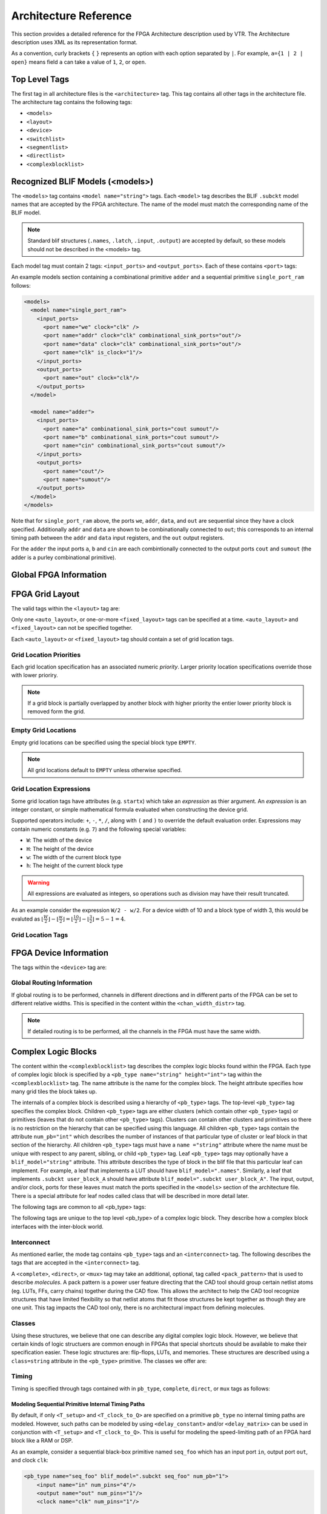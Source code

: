 .. _arch_reference:

Architecture Reference
======================
This section provides a detailed reference for the FPGA Architecture description used by VTR.
The Architecture description uses XML as its representation format.

As a convention, curly brackets ``{`` ``}`` represents an option with each option separated by ``|``.  For example, ``a={1 | 2 | open}`` means field ``a`` can take a value of ``1``, ``2``, or ``open``.

.. _arch_top_level_tags:

Top Level Tags
--------------
The first tag in all architecture files is the ``<architecture>`` tag.
This tag contains all other tags in the architecture file.
The architecture tag contains the following tags:

* ``<models>``
* ``<layout>``
* ``<device>``
* ``<switchlist>``
* ``<segmentlist>``
* ``<directlist>``
* ``<complexblocklist>``

.. _arch_models:

Recognized BLIF Models (<models>)
---------------------------------
The ``<models>`` tag contains ``<model name="string">`` tags.
Each ``<model>`` tag describes the BLIF ``.subckt`` model names that are accepted by the FPGA architecture.
The name of the model must match the corresponding name of the BLIF model.

.. note:: 
    Standard blif structures (``.names``, ``.latch``, ``.input``, ``.output``) are accepted by default, so these models should not be described in the <models> tag.

Each model tag must contain 2 tags: ``<input_ports>`` and ``<output_ports>``.
Each of these contains ``<port>`` tags:

.. arch:tag:: <port name="string" is_clock="{0 | 1} clock="string" combinational_sink_ports="string1 string2 ..."/>

    :req_param name: The port name.
    :opt_param is_clock: Indicates if the port is a clock. Default: ``0``
    :opt_param clock: Indicates the port is sequential and controlled by the specified clock (which must be another port on the model marked with ``is_clock=1``). Default: port is treated as combinational (if unspecified)
    :opt_param combinational_sink_ports: A space-separated list of output ports which are combinationally connected to the current input port. Default: No combinational connections (if unspecified)

    Defines the port for a model. 

An example models section containing a combinational primitive ``adder`` and a sequential primitive ``single_port_ram`` follows:

.. code-block:: xml

    <models>
      <model name="single_port_ram">
        <input_ports>
          <port name="we" clock="clk" />
          <port name="addr" clock="clk" combinational_sink_ports="out"/>
          <port name="data" clock="clk" combinational_sink_ports="out"/>
          <port name="clk" is_clock="1"/>
        </input_ports>
        <output_ports>
          <port name="out" clock="clk"/>
        </output_ports>
      </model>

      <model name="adder">
        <input_ports>
          <port name="a" combinational_sink_ports="cout sumout"/>
          <port name="b" combinational_sink_ports="cout sumout"/>
          <port name="cin" combinational_sink_ports="cout sumout"/>
        </input_ports>
        <output_ports>
          <port name="cout"/>
          <port name="sumout"/>
        </output_ports>
      </model>
    </models>

Note that for ``single_port_ram`` above, the ports ``we``, ``addr``, ``data``, and ``out`` are sequential since they have a clock specified.
Additionally ``addr`` and ``data`` are shown to be combinationally connected to ``out``; this corresponds to an internal timing path between the ``addr`` and ``data`` input registers, and the ``out`` output registers.

For the ``adder`` the input ports ``a``, ``b`` and ``cin`` are each combintionally connected to the output ports ``cout`` and ``sumout`` (the adder is a purley combinational primitive).

.. seealso:: For more examples of primitive timing modeling specifications see the :ref:`arch_model_timing_tutorial`

.. _arch_global_info:

Global FPGA Information
-----------------------

.. arch:tag:: <layout/>

    Content inside this tag specifies device grid layout.

    .. seealso:: :ref:`arch_grid_layout`

.. arch:tag:: <device>content</device>

    Content inside this tag specifies device information.

    .. seealso:: :ref:`arch_device_info`

.. arch:tag:: <switchlist>content</switchlist>

    Content inside this tag contains a group of <switch> tags that specify the types of switches and their properties.

.. arch:tag:: <segmentlist>content</segmentlist>

    Content inside this tag contains a group of <segment> tags that specify the types of wire segments and their properties.

.. arch:tag:: <complexblocklist>content</complexblocklist>

    Content inside this tag contains a group of <pb_type> tags that specify the types of functional blocks and their properties.
    
.. _arch_grid_layout:

FPGA Grid Layout
----------------
The valid tags within the ``<layout>`` tag are:

.. arch:tag:: <auto_layout aspect_ratio="float">

    :opt_param aspect_ratio:
        The device grid's target aspect ratio (:math:`width / height`)

        **Default**: ``1.0``

    Defines a scalable device grid layout which can be automatically scaled to a desired size.

.. arch:tag:: <fixed_layout name="string" width="int" height="int">

    :req_param name:
        The unique name identifying this device grid layout.

    :req_param width:
        The device grid width

    :req_param height:
        The device grid height

    Defines a device grid layout with fixed dimensions.

Only one ``<auto_layout>``, or one-or-more ``<fixed_layout>`` tags can be specified at a time.
``<auto_layout>`` and ``<fixed_layout>`` can not be specified together.

Each ``<auto_layout>`` or ``<fixed_layout>`` tag should contain a set of grid location tags.

Grid Location Priorities
~~~~~~~~~~~~~~~~~~~~~~~~
Each grid location specification has an associated numeric *priority*.
Larger priority location specifications override those with lower prioriry.

.. note:: If a grid block is partially overlapped by another block with higher priority the entier lower priority block is removed form the grid.

Empty Grid Locations
~~~~~~~~~~~~~~~~~~~~
Empty grid locations can be specified using the special block type ``EMPTY``.

.. note:: All grid locations default to ``EMPTY`` unless otherwise specified.

Grid Location Expressions
~~~~~~~~~~~~~~~~~~~~~~~~~
Some grid location tags have attributes (e.g. ``startx``) which take an *expression* as thier argument.
An *expression* is an integer constant, or simple mathematical formula evaluated when constructing the device grid.

Supported operators include: ``+``, ``-``, ``*``, ``/``, along with ``(`` and ``)`` to override the default evaluation order.
Expressions may contain numeric constants (e.g. ``7``) and the following special variables:

* ``W``: The width of the device
* ``H``: The height of the device
* ``w``: The width of the current block type
* ``h``: The height of the current block type

.. warning:: All expressions are evaluated as integers, so operations such as division may have their result truncated.

As an example consider the expression ``W/2 - w/2``.
For a device width of 10 and a block type of width 3, this would be evaluted as :math:`\lfloor \frac{W}{2} \rfloor - \lfloor \frac{w}{2} \rfloor  = \lfloor \frac{10}{2} \rfloor - \lfloor \frac{3}{2} \rfloor = 5 - 1 = 4`.

Grid Location Tags
~~~~~~~~~~~~~~~~~~

.. arch:tag:: <fill type="string" priority="int"/>

    :req_param type:
        The name of the top-level complex block type (i.e. ``<pb_type>``) being specified.

    :req_param priority:
        The priority of this layout specification. 
        Tags with higher priority override those with lower priority.

    Fills the device grid with the specified block type.

    Example:
    
    .. code-block:: xml

        <!-- Fill the device with CLB blocks -->
        <fill type="CLB" priority="1"/>

    .. figure:: fill_fpga_grid.*

        <fill> CLB example

.. arch:tag:: <perimeter type="string" priority="int"/>

    :req_param type:
        The name of the top-level complex block type (i.e. ``<pb_type>``) being specified.

    :req_param priority:
        The priority of this layout specification. 
        Tags with higher priority override those with lower priority.

    Sets the perimeter of the device (i.e. edges) to the specified block type.

    .. note:: The perimeter includes the corners

    Example:

    .. code-block:: xml

        <!-- Create io blocks around the device perimeter -->
        <perimeter type="io" priority="10"/>

    .. figure:: perimeter_fpga_grid.*

        <perimeter> io example

.. arch:tag:: <corners type="string" priority="int"/>

    :req_param type:
        The name of the top-level complex block type (i.e. ``<pb_type>``) being specified.

    :req_param priority:
        The priority of this layout specification. 
        Tags with higher priority override those with lower priority.

    Sets the corners of the device to the specified block type.

    Example:

    .. code-block:: xml

        <!-- Create PLL blocks at all corners -->
        <corners type="PLL" priority="20"/>

    .. figure:: corners_fpga_grid.*

        <corners> PLL example

.. arch:tag:: <single type="string" priority="int" x="expr" y="expr"/>

    :req_param type:
        The name of the top-level complex block type (i.e. ``<pb_type>``) being specified.

    :req_param priority:
        The priority of this layout specification. 
        Tags with higher priority override those with lower priority.

    :req_param x:
        The horizontal position of the block type instance.

    :req_param y:
        The vertical position of the block type instance.

    Specifies a single instace of the block type at a single grid location.

    Example:

    .. code-block:: xml

        <!-- Create a single instance of a PCIE block (width 3, height 5) 
             at location (1,1)-->
        <single type="PCIE" x="1" y="1" priority="20"/>

    .. figure:: single_fpga_grid.*

        <single> PCIE example

.. arch:tag:: <col type="string" priority="int" startx="expr" repeatx="expr" starty="expr"/>

    :req_param type:
        The name of the top-level complex block type (i.e. ``<pb_type>``) being specified.

    :req_param priority:
        The priority of this layout specification. 
        Tags with higher priority override those with lower priority.

    :req_param startx:
        An expression specifying the horizontal starting position of the column.

    :opt_param repeatx:
        An expression specifying the horizontal repeat factor of the column.

    :opt_param starty:
        An expression specifying the vertical starting offset of the column.

        **Default:** ``0``

    Creates a column of the specified block type at ``startx``.

    If ``repeatx`` is specified the column will be repeated wherever :math:`x = startx + k \cdot repeatx`, is satisified for any positive integer :math:`k`.

    A non-zero ``starty`` is typically used if a ``<perimeter>`` tag is specified to adjust the starting position of blocks with height > 1.

    Example:

    .. code-block:: xml

        <!-- Create a column of RAMs starting at column 2, and 
             repeating every 3 columns -->
        <col type="RAM" startx="2" repeatx="3" priority="3"/>

    .. figure:: col_fpga_grid.*

        <col> RAM example

    Example:

    .. code-block:: xml

        <!-- Create IO's around the device perimeter -->
        <perimeter type="io" priority=10"/>

        <!-- Create a column of RAMs starting at column 2, and 
             repeating every 3 columns. Note that a vertical offset 
             of 1 is needed to avoid overlapping the IOs-->
        <col type="RAM" startx="2" repeatx="3" starty="1" priority="3"/>

    .. figure:: col_perim_fpga_grid.*

        <col> RAM and <perimeter> io example

.. arch:tag:: <row type="string" priority="int" starty="expr" repeaty="expr" startx="expr"/>

    :req_param type:
        The name of the top-level complex block type (i.e. ``<pb_type>``) being specified.

    :req_param priority:
        The priority of this layout specification. 
        Tags with higher priority override those with lower priority.

    :req_param starty:
        An expression specifying the vertical starting position of the row.

    :opt_param repeaty:
        An expression specifying the vertical repeat factor of the row.

    :opt_param startx:
        An expression specifying the horizontal starting offset of the row.

        **Default:** ``0``

    Creates a row of the specified block type at ``starty``.

    If ``repeaty`` is specified the column will be repeated wherever :math:`y = starty + k \cdot repeaty`, is satisified for any positive integer :math:`k`.

    A non-zero ``startx`` is typically used if a ``<perimeter>`` tag is specified to adjust the starting position of blocks with width > 1.

    Example:

    .. code-block:: xml

        <!-- Create a row of DSPs (width 1, height 3) at 
             row 1 and repeating every 7th row -->
        <row type="DSP" starty="1" repeaty="7" priority="3"/>

    .. figure:: row_fpga_grid.*

        <row> DSP example

.. arch:tag:: <region type="string" priority="int" startx="expr" endx="expr repeatx="expr" incrx="expr" starty="expr" endy="expr" repeaty="expr" incry="expr"/>

    :req_param type:
        The name of the top-level complex block type (i.e. ``<pb_type>``) being specified.

    :req_param priority:
        The priority of this layout specification. 
        Tags with higher priority override those with lower priority.

    :opt_param startx:
        An expression specifying the horizontal starting position of the region (inclusive).

        **Default:** ``0``

    :opt_param endx:
        An expression specifying the horizontal ending position of the region (inclusive).

        **Default:** ``W - 1``

    :opt_param repeatx:
        An expression specifying the horizontal repeat factor of the column.

    :opt_param incrx:
        An expression specifying the horizontal increment between block instantiations within the region.

        **Default:** ``w``

    :opt_param starty:
        An expression specifying the vertical starting position of the region (inclusive).

        **Default:** ``0``

    :opt_param endy:
        An expression specifying the vertical ending position of the region (inclusive).

        **Default:** ``H - 1``

    :opt_param repeaty:
        An expression specifying the vertical repeat factor of the column.

    :opt_param incry:
        An expression specifying the horizontal increment between block instantiations within the region.

        **Default:** ``h``


    Fills the rectangular region defined by (``startx``, ``starty``) and (``endx``, ``endy``) with the specified block type.

    If ``repeatx`` is specified the region will be repeated wherever :math:`x = startx + k_1*repeatx`, is satisified for any positive integer :math:`k_1`.

    If ``repeaty`` is specified the region will be repeated wherever :math:`y = starty + k_2*repeaty`, is satisified for any positive integer :math:`k_2`.


    Example:

    .. code-block:: xml

        <!-- Fill RAMs withing the rectangular region bounded by (1,1) and (5,4) -->
        <region type="RAM" startx="1" endx="5" starty="1" endy="4" priority="4"/>

    .. figure:: region_single_fpga_grid.*

        <region> RAM example

    Example:

    .. code-block:: xml

        <!-- Create RAMs every 2nd column withing the rectangular region bounded 
             by (1,1) and (5,4) -->
        <region type="RAM" startx="1" endx="5" starty="1" endy="4" incrx="2" priority="4"/>

    .. figure:: region_incr_fpga_grid.*

        <region> RAM increment example

    Example:

    .. code-block:: xml

        <!-- Fill RAMs within a rectangular 2x4 region and repeat every 3 horizontal 
             and 5 vertical units -->
        <region type="RAM" startx="1" endx="2" starty="1" endy="4" repeatx="3" repeaty="5" priority="4"/>

    .. figure:: region_repeat_fpga_grid.*

        <region> RAM repeat example

    Example:

    .. code-block:: xml

        <!-- Create a 3x3 mesh of NoC routers (width 2, height 2) whose relative positions
             will scale with the device dimensions -->
        <region type="NoC" startx="W/4 - w/2" starty="W/4 - w/2" incrx="W/4" incry="W/4" priority="3"/>

    .. figure:: region_incr_mesh_fpga_grid.*

        <region> NoC mesh example

.. _arch_device_info:

FPGA Device Information
-----------------------
The tags within the ``<device>`` tag are:

.. arch:tag:: <sizing R_minW_nmos="float" R_minW_pmos="float" ipin_mux_trans_size="int"/>

    :req_param R_minW_nmos: 
        The resistance of minimum-width nmos transistor.  
        This data is used only by the area model built into VPR.

    :req_param R_minW_pmos: 
        The resistance of minimum-width pmos transistor.  
        This data is used only by the area model built into VPR.

    :req_param ipin_mux_trans_size:
        This specifies the size of each transistor in the ipin muxes.
        Given in minimum transistor units.
        The mux is implemented as a two-level mux.

    :required: Yes

    Specifies parameters used by the area model built into VPR.


.. arch:tag:: <timing C_ipin_cblock="float" T_ipin_cblock="float"/>

    :req_param C_ipin_cblock: 
        Input capacitance of the buffer isolating a routing track from the connection boxes (multiplexers) that select the signal to be connected to a logic block input pin.
        One of these buffers is inserted in the FPGA for each track at each location at which it connects to a connection box.
        For example, a routing segment that spans three logic blocks, and connects to logic blocks at two of these three possible locations would have two isolation buffers attached to it.
        If a routing track connects to the logic blocks both above and below it at some point, only one isolation buffer is inserted at that point.
        If your connection from routing track to connection block does not include a buffer, set this parameter to the capacitive loading a track would see at each point where it connects to a logic block or blocks.

    :req_param T_ipin_cblock:
        Delay to go from a routing track, through the isolation buffer (if your architecture contains these) and a connection block (typically a multiplexer) to a logic block input pin.

    :required: Yes (for timing analysis), optional otherwise.

    Attributes specifying timing information general to the device.


    .. figure:: ipin_diagram.*

        Input Pin Diagram.

.. arch:tag:: <area grid_logic_tile_area="float"/>

    :required: Yes

    Used for an area estimate of the amount of area taken by all the functional blocks.
    This specifies the area of a 1x1 tile excluding routing.


.. arch:tag:: <switch_block type="{wilton | subset | universal | custom}" fs="int"/>
    
    :req_param type: The type of switch block to use.
    :req_param fs: The value of :math:`F_s`
    

    :required: Yes

    This parameter controls the pattern of switches used to connect the (inter-cluster) routing segments. Three fairly simple patterns can be specified with a single keyword each, or more complex custom patterns can be specified.

    **Non-Custom Switch Blocks:**

    When using bidirectional segments, all the switch blocks have :math:`F_s` = 3 :cite:`brown_fpgas`.
    That is, whenever horizontal and vertical channels intersect, each wire segment can connect to three other wire segments.
    The exact topology of which wire segment connects to which can be one of three choices.
    The subset switch box is the planar or domain-based switch box used in the Xilinx 4000 FPGAs -- a wire segment in track 0 can only connect to other wire segments in track 0 and so on.
    The wilton switch box is described in :cite:`wilton_phd`, while the universal switch box is described in :cite:`chang_universal_switch_modules`.
    To see the topology of a switch box, simply hit the "Toggle RR" button when a completed routing is on screen in VPR.
    In general the wilton switch box is the best of these three topologies and leads to the most routable FPGAs.

    When using unidirectional segments, one can specify an :math:`F_s` that is any multiple of 3.
    We use a modified wilton switch block pattern regardless of the specified switch_block_type.
    For all segments that start/end at that switch block, we follow the wilton switch block pattern.
    For segments that pass through the switch block that can also turn there, we cannot use the wilton pattern because a undirectional segment cannot be driven at an intermediate point, so we assign connections to starting segments following a round robin scheme (to balance mux size).

    .. note:: The round robin scheme is not tileable.

    **Custom Switch Blocks:**

    Specifying ``custom`` allows custom switch blocks to be described under the ``<switchblocklist>`` XML node, the format for which is described in :ref:`custom_switch_blocks`.
    If the switch block is specified as ``custom``, the ``fs`` field does not have to be specified, and will be ignored if present. 

.. arch:tag:: <chan_width_distr>content</chan_width_distr>

    Content inside this tag is only used when VPR is in global routing mode.
    The contents of this tag are described in :ref:`global_routing_info`.


.. _global_routing_info:

Global Routing Information
~~~~~~~~~~~~~~~~~~~~~~~~~~
If global routing is to be performed, channels in different directions and in different parts of the FPGA can be set to different relative widths.
This is specified in the content within the ``<chan_width_distr>`` tag.

.. note:: If detailed routing is to be performed, all the channels in the FPGA must have the same width.

.. arch:tag:: <io width= "float"/>

    :req_param width: The relative channel width.

    Specifies the width of the channels between the pads and core relative to the widest core channel.

.. arch:tag:: <x distr="{gaussian|uniform|pulse|delta}" peak="float" width=" float" xpeak=" float" dc=" float"/>

    :req_param distr: The channel width distribution function
    :req_param peak: The peak value of the distribution
    :opt_param width: The width of the distribution. Required for ``pulse`` and ``gaussian``.
    :opt_param xpeak: Peak location horizontally. Required for ``pulse``, ``gaussian`` and ``delta``.
    :opt_param dc: The DC level of the distribution. Required for ``pulse``, ``gaussian`` and ``delta``.

    Sets the distribution of tracks for the x-directed channels -- the channels that run horizontally.

    Most values are from 0 to 1.

    If uniform is specified, you simply specify one argument, peak.
    This value (by convention between 0 and 1) sets the width of the x-directed core channels relative to the y-directed channels and the channels between the pads and core.
    :numref:`fig_arch_channel_distribution` should clarify the specification of uniform (dashed line) and pulse (solid line) channel widths.
    The gaussian keyword takes the same four parameters as the pulse keyword, and they are all interpreted in exactly the same manner except that in the gaussian case width is the standard deviation of the function.

    .. _fig_arch_channel_distribution:

    .. figure:: channel_distribution.*
        
        Channel Distribution

    The delta function is used to specify a channel width distribution in which all the channels have the same width except one.
    The syntax is chan_width_x delta peak xpeak dc.
    Peak is the extra width of the single wide channel.
    Xpeak is between 0 and 1 and specifies the location within the FPGA of the extra-wide channel -- it is the fractional distance across the FPGA at which this extra-wide channel lies.
    Finally, dc specifies the width of all the other channels.
    For example, the statement chan_width_x delta 3 0.5 1 specifies that the horizontal channel in the middle of the FPGA is four times as wide as the other channels.

    Examples::

        <x distr="uniform" peak="1"/>
        <x distr="gaussian" width="0.5" peak="0.8" xpeak="0.6" dc="0.2"/>

.. arch:tag:: <y distr="{gaussian|uniform|pulse|delta}" peak=" float" width=" float" xpeak=" float" dc=" float"/>

    Sets the distribution of tracks for the y-directed channels.

    .. seealso:: <x distr>


.. _arch_complex_blocks:

Complex Logic Blocks
--------------------

.. seealso:: For a step-by-step walkthrough on building a complex block see :ref:`arch_tutorial`.

The content within the ``<complexblocklist>`` tag describes the complex logic blocks found within the FPGA.
Each type of complex logic block is specified by a ``<pb_type name="string" height="int">`` tag within the ``<complexblocklist>`` tag.
The name attribute is the name for the complex block.
The height attribute specifies how many grid tiles the block takes up.

The internals of a complex block is described using a hierarchy of ``<pb_type>`` tags.
The top-level ``<pb_type>`` tag specifies the complex block.
Children ``<pb_type>`` tags are either clusters (which contain other ``<pb_type>`` tags) or primitives (leaves that do not contain other ``<pb_type>`` tags).
Clusters can contain other clusters and primitives so there is no restriction on the hierarchy that can be specified using this language.
All children ``<pb_type>`` tags contain the attribute ``num_pb="int"`` which describes the number of instances of that particular type of cluster or leaf block in that section of the hierarchy.
All children ``<pb_type>`` tags must have a ``name ="string"`` attribute where the name must be unique with respect to any parent, sibling, or child ``<pb_type>`` tag.
Leaf ``<pb_type>`` tags may optionally have a ``blif_model="string"`` attribute.
This attribute describes the type of block in the blif file that this particular leaf can implement.
For example, a leaf that implements a LUT should have ``blif_model=".names"``.
Similarly, a leaf that implements ``.subckt user_block_A`` should have attribute ``blif_model=".subckt user_block_A"``.
The input, output, and/or clock, ports for these leaves must match the ports specified in the ``<models>`` section of the architecture file.
There is a special attribute for leaf nodes called class that will be described in more detail later.

The following tags are common to all <pb_type> tags:

.. arch:tag:: <input name="string" num_pins="int" equivalent="true|false" is_non_clock_global="{true|false}"/>

    :req_param name: Name of the input port.
    :req_param num_pins: Number of pins the input port has.

    :opt_param equivalent: 
        *Applies only to top-level pb_type.* 
        Describes if the pins of the port are logically equivalent.
        Input logical equivalence means that the pin order can be swapped without changing functionality.
        For example, an AND gate has logically equivalent inputs because you can swap the order of the inputs and it’s still correct; an adder, on the otherhand, is not logically equivalent because if you swap the MSB with the LSB, the results are completely wrong.

    :opt_param is_non_clock_global: 
        *Applies only to top-level pb_type.*
        Describes if this input pin is a global signal that is not a clock.
        Very useful for signals such as FPGA-wide asychronous resets.
        These signals have their own dedicated routing channels and so should not use the general interconnect fabric on the FPGA.

    Defines an input port.  
    Multple input ports are described using multiple <input> tags.

.. arch:tag:: <output name="string" num_pins="int" equivalent="{true|false}"/>

    :req_param name: Name of the output port.
    :req_param num_pins: Number of pins the output port has.

    :opt_param equivalent: 
        *Applies only to top-level pb_type.*
        Describes if the pins of the port are logically equivalent.
        *See above description for inputs.*
    

    Defines an output port.
    Multple output ports are described using multiple <output> tags

.. arch:tag:: <clock name="string" num_pins="int" equivalent="{true|false}"/>

    Describes a clock port.  
    Multple clock ports are described using multiple <clock> tags.
    *See above descriptions on inputs/outputs*

.. arch:tag:: <mode name="string">
    
    :req_param name: 
        Name for this mode.
        Must be unique compared to other modes.

    Specifies a mode of operation for the <pb_type>.
    Each child mode tag denotes a different mode of operation for that <pb_type>.
    A mode tag contains <pb_type> tags and <interconnect> tags.
    If a ``<pb_type>`` has only one mode of operation, then this mode tag can be omitted.
    More on interconnect later.

The following tags are unique to the top level <pb_type> of a complex logic block.
They describe how a complex block interfaces with the inter-block world.

.. arch:tag:: <fc default_in_type="{frac|abs}" default_in_val="{int|float}" default_out_type="{frac|abs}" default_out_val="{int|float}">

    :req_param default_in_type:
        Indicates how the default :math:`F_c` values for input pins should be interpreted.
        
        ``frac``: The fraction of tracks in the channel from which each input pin connects.

        ``abs``: Inpterpretted as the absolute number of tracks from which each input pin connects.

    :req_param default_in_val:
        Fraction or number of tracks in a channel from which each input pin connects.

    :req_param default_out_type:
        Indicates how the default :math:`F_c` values for output pins should be interpreted.
        
        ``frac``: The fraction of tracks in the channel to which each output pin connects.

        ``abs``: Inpterpretted as the absolute number of tracks to which each output pin connects.

    :req_param default_out_val:
        Fraction or number of tracks in a channel to which each output pin connects.

    Sets the number of tracks to which each logic block pin connects in each channel bordering the pin.
    The :math:`F_c` value :cite:`brown_fpgas` used is always the minimum of the specified :math:`F_c` and the channel width, :math:`W`.

    When generating the FPGA routing architecture VPR will try to make 'good' choices about how pins and wires interconnect; for more details on the criteria and methods used see :cite:`betz_automatic_generation_of_fpga_routing`.


    **Overriding Default Values:**

    .. arch:tag:: <fc_override fc_type="{frac|abs}" fc_val="{int|float}", port_name="{string}" segment_name="{string}">

        :req_param fc_type:
            Indicates how the override :math:`F_c` value should be interpreted.
            
            ``frac``: The fraction of tracks in the channel from which each pin connects.

            ``abs``: Inpterpretted as the absolute number of tracks from which each connects.

        :req_param fc_val:
            Fraction or number of tracks in a channel.

        :opt_param port_name:
            The name of the port to which this override applies.
            If left unspecified this override applies to all ports.

        :opt_param segment_name:
            The name of the segment (defined under ``<segmentlist>``) to which this override applies.
            If left unspecified this override applies to all segments.


        .. note:: At least one of ``port_name`` or ``segment_name`` must be specified.



        **Port Override Example: Carry Chains**

        If you have complex block pins that do not connect to general interconnect (eg. carry chains), you would use the ``<fc_override>`` tag, within the ``<fc>`` tag, to specify them:

        .. code-block:: xml

            <fc_override fc_type="frac" fc_val="0" port_name="cin"/>
            <fc_override fc_type="frac" fc_val="0" port_name="cout"/>

        Where the attribute ``port_name`` is the name of the pin (``cin`` and ``cout`` in this example).

        **Segment Override Example:**

        It is also possible to specify per ``<segment>`` (i.e. routing wire) overrides:

        .. code-block:: xml

            <fc_override fc_type="frac" fc_val="0.1" segment_name="L4"/>

        Where the above would cause all pins (both inputs and outputs) to use a fractional :math:`F_c` of ``0.1`` when connecting to segments of type ``L4``.

        **Combined Port and Segment Override Example:**

        The ``port_name`` and ``segment_name`` attributes can be used together.
        For example:

        .. code-block:: xml

            <fc_override fc_type="frac" fc_val="0.1" port_name="my_input" segment_name="L4"/>
            <fc_override fc_type="frac" fc_val="0.2" port_name="my_output" segment_name="L4"/>

        specifies that port ``my_input`` use a fractional :math:`F_c` of ``0.1`` when connecting to segments of type ``L4``, while the port ``my_output`` uses a fractional :math:`F_c` of ``0.2`` when connecting to segments of type ``L4``.
        All other port/segment combinations would use the default :math:`F_c` values.

.. arch:tag:: <pinlocations pattern="{spread|custom}">

    :req_param pattern:
        ``spread`` denotes that the pins are to be spread evenly on all sides of the complex block.

        ``custom`` allows the architect to specify specifically where the pins are to be placed using ``<loc>`` tags.
        
    Describes the locations where the input, output, and clock pins are distributed in a complex logic block.

    .. arch:tag:: <loc side="{left|right|bottom|top}" offset="int">name_of_complex_logic_block.port_name[int:int] ... </loc>

        .. note:: ``...`` represents repeat as needed. Do not put ``...`` in the architecture file.

        :req_param side: Specifies which of the four directions the pins in the contents are located on
        :opt_param offset: 
            Specifies the grid distance from the bottom grid tile that the pin is specified for.
            Pins on the bottom grid tile have an offset value of ``0``.  
            The offset value must be less than the height of the functional block.

            **Default:** ``0``


        Physical equivalence for a pin is specified by listing a pin more than once for different locations.
        For example, a LUT whose output can exit from the top and bottom of a block will have its output pin specified twice: once for the top and once for the bottom.

Interconnect
~~~~~~~~~~~~

As mentioned earlier, the mode tag contains ``<pb_type>`` tags and an ``<interconnect>`` tag.
The following describes the tags that are accepted in the ``<interconnect>`` tag.

.. arch:tag:: <complete name="string" input="string" output="string"/>

    :req_param name: Identifier for the interconnect.
    :req_param input: Pins that are inputs to this interconnect.
    :req_param output: Pins that are outputs of this interconnect.

    Describes a fully connected crossbar.
    Any pin in the inputs can connect to any pin at the output.

    **Example:**

    .. code-block:: xml
        
        <complete input="Top.in" output="Child.in"/>

    .. figure:: complete_example.*

        Complete interconnect example.

.. arch:tag:: <direct name="string" input="string" output="string"/>

    :req_param name: Identifier for the interconnect.
    :req_param input: Pins that are inputs to this interconnect.
    :req_param output: Pins that are outputs of this interconnect.

    Describes a 1-to-1 mapping between input pins and output pins.

    **Example:**

    .. code-block:: xml

        <direct input="Top.in[2:1]" output="Child[1].in"/>

    .. figure:: direct_example.*

        Direct interconnect example.

.. arch:tag:: <mux name="string" input="string" output="string"/>

    :req_param name: Identifier for the interconnect.
    :req_param input: Pins that are inputs to this interconnect. Different data lines are separated by a space.
    :req_param output: Pins that are outputs of this interconnect.

    Describes a bus-based multiplexer.  
    
    .. note:: Buses are not yet supported so all muxes must use one bit wide data only!

    **Example:**

    .. code-block:: xml

        <mux input="Top.A Top.B" output="Child.in"/>

    .. figure:: mux_example.*

        Mux interconnect example.



A ``<complete>``, ``<direct>``, or ``<mux>`` tag may take an additional, optional, tag called ``<pack_pattern>`` that is used to describe *molecules*.
A pack pattern is a power user feature directing that the CAD tool should group certain netlist atoms (eg. LUTs, FFs, carry chains) together during the CAD flow.
This allows the architect to help the CAD tool recognize structures that have limited flexibility so that netlist atoms that fit those structures be kept together as though they are one unit.
This tag impacts the CAD tool only, there is no architectural impact from defining molecules.

.. arch:tag:: <pack_pattern name="string" in_port="string" out_port="string"/>

    .. warning:: This is a power user option. Unless you know why you need it, you probably shouldn't specify it.

    :req_param name: The name of the pattern.
    :req_param in_port: The input pins of the edges for this pattern.
    :req_param out_port: Which output pins of the edges for this pattern.  

    This tag gives a hint to the CAD tool that certain architectural structures should stay together during packing.
    The tag labels interconnect edges with a pack pattern name.
    All primitives connected by the same pack pattern name becomes a single pack pattern.
    Any group of atoms in the user netlist that matches a pack pattern are grouped together by VPR to form a molecule.
    Molecules are kept together as one unit in VPR.
    This is useful because it allows the architect to help the CAD tool assign atoms to complex logic blocks that have interconnect with very limited flexibility.
    Examples of architectural structures where pack patterns are appropriate include: optionally registered inputs/outputs, carry chains, multiply-add blocks, etc.

    There is a priority order when VPR groups molecules.
    Pack patterns with more primitives take priority over pack patterns with less primitives.
    In the event that the number of primitives is the same, the pack pattern with less inputs takes priority over pack patterns with more inputs.

    **Special Case:**

    To specify carry chains, we use a special case of a pack pattern.
    If a pack pattern has exactly one connection to a logic block input pin and exactly one connection to a logic block output pin, then that pack pattern takes on special properties.
    The prepacker will assume that this pack pattern represents a structure that spans multiple logic blocks using the logic block input/output pins as connection points.
    For example, lets assume that a logic block has two, 1-bit adders with a carry chain that links adjacent logic blocks.
    The architect would specify those two adders as a pack pattern with links to the logic block cin and cout pins.
    Lets assume the netlist has a group of 1-bit adder atoms chained together to form a 5-bit adder.
    VPR will break that 5-bit adder into 3 molecules: two 2-bit adders and one 1-bit adder connected in order by a the carry links.

    **Example:**

    Consider a classic basic logic element (BLE) that consists of a LUT with an optionally registered flip-flop.
    If a LUT is followed by a flip-flop in the netlist, the architect would want the flip-flop to be packed with the LUT in the same BLE in VPR.
    To give VPR a hint that these blocks should be connected together, the architect would label the interconnect connecting the LUT and flip-flop pair as a pack_pattern:

    .. code-block:: xml

        <pack_pattern name="ble" in_port="lut.out" out_port="ff.D"/>

    .. figure:: pack_pattern_example.*

        Pack Pattern Example.


Classes
~~~~~~~
Using these structures, we believe that one can describe any digital complex logic block.
However, we believe that certain kinds of logic structuers are common enough in FPGAs that special shortcuts should be available to make their specification easier.
These logic structures are: flip-flops, LUTs, and memories.
These structures are described using a ``class=string`` attribute in the ``<pb_type>`` primitive.
The classes we offer are:

.. arch:tag:: class="lut"

    Describes a K-input lookup table.

    The unique characteristic of a lookup table is that all inputs to the lookup table are logically equivalent.
    When this class is used, the input port must have a ``port_class="lut_in"`` attribute and the output port must have a ``port_class="lut_out"`` attribute.

.. arch:tag:: class="flipflop"

    Describes a flipflop.

    Input port must have a port_class="D" attribute added.
    Output port must have a port_class="Q" attribute added.
    Clock port must have a port_class="clock" attribute added.

.. arch:tag:: class="memory"

    Describes a memory.  
    
    Memories are unique in that a single memory physical primitive can hold multiple, smaller, logical memories as long as:

    #. The address, clock, and control inputs are identical and 
    #. There exists sufficient physical data pins to satisfy the netlist memories when the different netlist memories are merged together into one physical memory.

    Different types of memeories require different attributes.

    **Single Port Memories Require:**

    * An input port with ``port_class="address"`` attribute
    * An input port with ``port_class="data_in"`` attribute
    * An input port with ``port_class="write_en"`` attribute
    * An output port with ``port_class="data_out"`` attribute
    * A clock port with ``port_class="clock"`` attribute


    **Dual Port Memories Require:**

    * An input port with ``port_class="address1"`` attribute
    * An input port with ``port_class="data_in1"`` attribute
    * An input port with ``port_class="write_en1"`` attribute
    * An input port with ``port_class="address2"`` attribute
    * An input port with ``port_class="data_in2"`` attribute
    * An input port with ``port_class="write_en2"`` attribute
    * An output port with ``port_class="data_out1"`` attribute
    * An output port with ``port_class="data_out2"`` attribute
    * A clock port with ``port_class="clock"`` attribute


Timing
~~~~~~

.. seealso:: For examples of primitive timing modeling specifications see the :ref:`arch_model_timing_tutorial`

Timing is specified through tags contained with in ``pb_type``, ``complete``, ``direct``, or ``mux`` tags as follows:

.. arch:tag:: <delay_constant max="float" min="float" in_port="string" out_port="string"/>

    :opt_param max: The maximum delay value.
    :opt_param min: The minimum delay value.
    :req_param in_port: The input port name.
    :req_param out_port: The output port name.

    Specifies a maximum and/or minimum delay from in_port to out_port.

    * If ``in_port`` and ``out_port`` are non-sequential (i.e combinational) inputs specifies the combinational path delay between them.
    * If ``in_port`` and ``out_port`` are sequential (i.e. have ``T_setup`` and/or ``T_clock_to_Q`` tags) specifies the combinational delay between the primitive's input and/or output registers.

    .. note:: At least one of the ``max`` or ``min`` attributes must be specified

    .. note:: If only one of ``max`` or ``min`` are specified the unspecified value is implicitly set to the same value

.. arch:tag:: <delay_matrix type="{max | min}" in_port="string" out_port="string"> matrix </delay>

    :req_param type: Specifies the delay type.
    :req_param in_port: The input port name.
    :req_param out_port: The output port name.
    :req_param matrix: The delay matrix.

    Describe a timing matrix for all edges going from ``in_port`` to ``out_port``.
    Number of rows of matrix should equal the number of inputs, number of columns should equal the number of outputs.

    * If ``in_port`` and ``out_port`` are non-sequential (i.e combinational) inputs specifies the combinational path delay between them.
    * If ``in_port`` and ``out_port`` are sequential (i.e. have ``T_setup`` and/or ``T_clock_to_Q`` tags) specifies the combinational delay between the primitive's input and/or output registers.

    **Example:**
    The following defines a delay matrix for a 4-bit input port ``in``, and 3-bit output port ``out``:

    .. code-block:: xml

        <delay_matrix type="max" in_port="in" out_port="out">
            1.2e-10 1.4e-10 3.2e-10
            4.6e-10 1.9e-10 2.2e-10
            4.5e-10 6.7e-10 3.5e-10
            7.1e-10 2.9e-10 8.7e-10
        </delay>

    .. note:: To specify both ``max`` and ``min`` delays two ``<delay_matrix>`` should be used.
    
.. arch:tag:: <T_setup value="float" port="string" clock="string"/>

    :req_param value: The setup time value.
    :req_param port: The port name the setup constraint applies to.
    :req_param clock: The port name of the clock the setup constraint is specified relative to.

    Specifies a port's setup constraint.

    * If ``port`` is an input specifies the external setup time of the primitive's input register (i.e. for paths terminating at the input register).
    * If ``port`` is an output specifies the internal setup time of the primitive's output register (i.e. for paths terminating at the output register) .

    .. note:: Applies only to primitive ``<pb_type>`` tags

.. arch:tag:: <T_hold value="float" port="string" clock="string"/>

    :req_param value: The hold time value.
    :req_param port: The port name the setup constraint applies to.
    :req_param clock: The port name of the clock the setup constraint is specified relative to.

    Specifies a port's hold constraint.

    * If ``port`` is an input specifies the external hold time of the primitive's input register (i.e. for paths terminating at the input register).
    * If ``port`` is an output specifies the internal hol time of the primitive's output register (i.e. for paths terminating at the output register) .

    .. note:: Applies only to primitive ``<pb_type>`` tags

.. arch:tag:: <T_clock_to_Q max="float" min="float" port="string" clock="string"/>

    :opt_param max: The maximum clock-to-Q delay value. 
    :opt_param min: The minimum clock-to-Q delay value. 
    :req_param port: The port name the delay value applies to.
    :req_param clock: The port name of the clock the clock-to-Q delay is specified relative to.

    Specifies a port's clock-to-Q delay.

    * If ``port`` is an input specifies the internal clock-to-Q delay of the primitive's input register (i.e. for paths starting at the input register).
    * If ``port`` is an output specifies the external clock-to-Q delay of the primitive's output register (i.e. for paths starting at the output register) .

    .. note:: At least one of the ``max`` or ``min`` attributes must be specified

    .. note:: If only one of ``max`` or ``min`` are specified the unspecified value is implicitly set to the same value

    .. note:: Applies only to primitive ``<pb_type>`` tags


Modeling Sequential Primitive Internal Timing Paths
^^^^^^^^^^^^^^^^^^^^^^^^^^^^^^^^^^^^^^^^^^^^^^^^^^^
.. seealso:: For examples of primitive timing modeling specifications see the :ref:`arch_model_timing_tutorial`

By default, if only ``<T_setup>`` and ``<T_clock_to_Q>`` are specified on a primitive ``pb_type`` no internal timing paths are modeled.
However, such paths can be modeled by using ``<delay_constant>`` and/or ``<delay_matrix>`` can be used in conjunction with ``<T_setup>`` and ``<T_clock_to_Q>``.  
This is useful for modeling the speed-limiting path of an FPGA hard block like a RAM or DSP.

As an example, consider a sequential black-box primitive named ``seq_foo`` which has an input port ``in``, output port ``out``, and clock ``clk``:

.. code-block:: xml

    <pb_type name="seq_foo" blif_model=".subckt seq_foo" num_pb="1">
        <input name="in" num_pins="4"/>
        <output name="out" num_pins="1"/>
        <clock name="clk" num_pins="1"/> 

        <!-- external -->
        <T_setup value="80e-12" port="seq_foo.in" clock="clk"/>
        <T_clock_to_Q max="20e-12" port="seq_foo.out" clock="clk"/>

        <!-- internal -->
        <T_clock_to_Q max="10e-12" port="seq_foo.in" clock="clk"/>
        <delay_constant max="0.9e-9" in_port="seq_foo.in" out_port="seq_foo.out"/>
        <T_setup value="90e-12" port="seq_foo.out" clock="clk"/>
    </pb_type>

To model an internal critical path delay, we specify the internal clock-to-Q delay of the input register (10ps), the internal combinational delay (0.9ns) and the output register's setup time (90ps). The sum of these delays corresponds to a 1ns critical path delay.

.. note:: Primitive timing paths with only one stage of registers can be modeled by specifying ``<T_setup>`` and ``<T_clock_to_Q>`` on only one of the ports.

Power
~~~~~

.. seealso:: :ref:`power_estimation`, for the complete list of options, their descriptions, and required sub-fields.

.. arch:tag:: <power method="string">contents</power>

    :opt_param method: 

        Indicates the method of power estimation used for the given pb_type.

        Must be one of:

            * ``specify-size``
            * ``auto-size``
            * ``pin-toggle``
            * ``C-internal``
            * ``absolute``
            * ``ignore``
            * ``sum-of-children``
        
        **Default:** ``auto-size``.

        .. seealso:: :ref:`Power Architecture Modelling <power_arch_modeling>` for a detailed description of the various power estimation methods.

    The ``contents`` of the tag can consist of the following tags:
    
      * ``<dynamic_power>``
      * ``<static_power>`` 
      * ``<pin>``


.. arch:tag:: <dynamic_power power_per_instance="float" C_internal="float"/>

    :opt_param power_per_instance: Absolute power in Watts.
    :opt_param C_internal: Block capacitance in Farads.

.. arch:tag:: <static_power power_per_instance="float"/>

    :opt_param power_per_instance: Absolute power in Watts.

.. arch:tag:: <port name="string" energy_per_toggle="float" scaled_by_static_prob="string" scaled_by_static_prob_n="string"/>

    :req_param name: Name of the port.
    :req_param energy_per_toggle: Energy consumed by a toggle on the port specified in ``name``.
    :opt_param scaled_by_static_prob: Port name by which to scale ``energy_per_toggle`` based on its logic high probability.
    :opt_param scaled_by_static_prob_n: Port name by which to scale ``energy_per_toggle`` based on its logic low probability.

Wire Segments
-------------

The content within the ``<segmentlist>`` tag consists of a group of ``<segment>`` tags.
The ``<segment>`` tag and its contents are described below.

.. arch:tag:: <segment name="unique_name" length="int" type="{bidir|unidir}" freq="float" Rmetal="float" Cmetal="float">content</segment>

    :req_param name:  
        A unique alphanumeric name to identify this segment type.

    :req_param length:  
        Either the number of logic blocks spanned by each segment, or the keyword longline.
        Longline means segments of this type span the entire FPGA array.

    :req_param freq:  
        The supply of routing tracks composed of this type of segment.
        VPR automatically determines the percentage of tracks for each segment type by taking the frequency for the type specified and dividing with the sum of all frequencies.
        It is recommended that the sum of all segment frequencies be in the range 1 to 100.

    :req_param Rmetal:  
        Resistance per unit length (in terms of logic blocks) of this wiring track, in Ohms.
        For example, a segment of length 5 with Rmetal = 10 Ohms / logic block would have an end-to-end resistance of 50 Ohms.

    :req_param Cmetal:  
        Capacitance per unit length (in terms of logic blocks) of this wiring track, in Farads.
        For example, a segment of length 5 with Cmetal = 2e-14 F / logic block would have a total metal capacitance of 10e-13F.

    :req_param directionality:  
        This is either unidirectional or bidirectional and indicates whether a segment has multiple drive points (bidirectional), or a single driver at one end of the wire segment (unidirectional).
        All segments must have the same directionality value.
        See :cite:`lemieux_directional_and_singale_driver_wires` for a description of unidirectional single-driver wire segments.

    :req_param content:
        The switch names and the depopulation pattern as described below.

.. _fig_sb_pattern:

.. figure:: sb_pattern.*

    Switch block and connection block pattern example with four tracks per channel

.. arch:tag:: <sb type="pattern">int list</sb>

    This tag describes the switch block depopulation (as illustrated in :numref:`fig_sb_pattern`) for this particular wire segment.
    For example, the firsth length 6 wire in the figure below has an sb pattern of ``1 0 1 0 1 0 1``.
    The second wire has a pattern of ``0 1 0 1 0 1 0``.
    A ``1`` indicates the existance of a switch block and a ``0`` indicates that there is no switch box at that point.
    Note that there a 7 entries in the integer list for a length 6 wire.
    For a length L wire there must be L+1 entries seperated by spaces.

.. arch:tag:: <cb type="pattern">int list</cb>

    This tag describes the connection block depopulation (as illustrated by the circles in :numref:`fig_sb_pattern`) for this particular wire segment.
    For example, the firsth length 6 wire in the figure below has an sb pattern of ``1 1 1 1 1 1``.
    The third wire has a pattern of ``1 0 0 1 1 0``.
    A ``1`` indicates the existance of a connection block and a ``0`` indicates that there is no connection box at that point.
    Note that there a 6 entries in the integer list for a length 6 wire.
    For a length L wire there must be L entries seperated by spaces.

.. arch:tag:: <mux name="string"/>

    .. warning:: Option for UNIDIRECTIONAL only.  

    Tag must be included and ``name`` must be the same as the name you give in ``<switch type="mux" name="...``

.. arch:tag:: <wire_switch name="string"/>

    .. warning:: Option for BIDIRECTIONAL only.
    
    Tag must be included and the name must be the same as the name you give in ``<switch type="buffer" name="...`` for the switch which represents the wire switch in your architecture.

.. arch:tag:: <opin_switch name="string"/>

    .. warning:: Option for BIDIRECTIONAL only.

    :req_param name: The index of the switch type used by clb and pad output pins to drive this type of segment.

    Tag must be included and ``name`` must be the same as the name you give in ``<switch type="buffer" name="...`` for the switch which represents the output pin switch in your architecture.

    .. note:: 
        In unidirectional segment mode, there is only a single buffer on the segment.
        Its type is specified by assigning the same switch index to both wire_switch and opin_switch.
        VPR will error out if these two are not the same.

    .. note::
        The switch used in unidirectional segment mode must be buffered.
 
Switches
--------
The content within the ``<switchlist>`` tag consists of a group of ``<switch>`` tags.
The ``<switch>`` tag and its contents are described below.

.. arch:tag:: 
    <switch type="{buffered|mux}" name="unique name" R="float" Cin="float" Cout="float" Tdel=" float" buf_size="float" mux_trans_size="float", power_buf_size="int"/>

    :req_param name: A unique alphanumeric string which needs to match the segment definition (see above)
    :req_param buffered: Indicates if this switch is a tri-state buffer
    :req_param mux: Indicates if this is a multiplexer
    :req_param R: Resistance of the switch.
    :req_param Cin:  Input capacitance of the switch.
    :req_param Cout:  Output capacitance of the switch.

    :opt_param Tdel:  
        Intrinsic delay through the switch.
        If this switch was driven by a zero resistance source, and drove a zero capacitance load, its delay would be Tdel + R * Cout.
        The ‘switch’ includes both the mux and buffer when in unidirectional mode. 
        *Required if no <Tdel/> tags are specified*

    :opt_param buf_size:  
        *Only for unidirectional routing.*
        May only be used in unidirectional mode.
        This is an optional parameter that specifies area of the buffer in minimum-width transistor area units.
        If not given, this value will be determined automatically from R values.
        This allows you to use timing models without R’s and C’s and still be able to measure area.

    :opt_param mux_trans_size: 
        *Only for unidirectional routing.*
        This parameter must be used if and only if unidirectional segments are used since bidirectional mode switches don’t have muxes.
        The value controls the size of each transistor in the mux, measured in minimum width transistors.
        The mux is a two-level mux.

    :opt_param power_buf_size: *Used for power estimation.* The size is the drive strength of the buffer, relative to a minimum-sized inverter.

    Describes a type of switch.
    This statement defines what a certain type of switch is -- segment statements refer to a switch types by their number (the number right after the switch keyword).

    **Example:**

    .. code-block:: xml

        <switch type="mux" name="my_awsome_mux" R="551" Cin=".77e-15" Cout="4e-15" Tdel="58e-12" mux_trans_size="2.630740" buf_size="27.645901"/>

.. arch:tag:: <Tdel num_inputs="int" delay="float"/>

    :req_param num_inputs: The number of switch inputs
    :req_param delay: The intrinsic switch delay when the switch topology has the specified number of switch inputs

    Instead of specifying a single Tdel value, a list of Tdel values may be specified for different values of switch fan-in.
    Delay is linearly extrapolated/interpolated for any unspecified fanins based on the two closest fanins.
    
    **Example:**

    .. code-block:: xml

        <switch type="mux" name="my_mux" R="522" Cin="3.1e-15" Cout="3e-15" mux_trans_size="1.7" buf_size="23">
            <Tdel num_inputs="12" delay="8.00e-11"/>
            <Tdel num_inputs="15" delay="8.4e-11"/>
            <Tdel num_inputs="20" delay="9.4e-11"/>
        </switch>

Clocks
------
The clocking configuration is specified with ``<clock>`` tags within the ``<clocks>`` section.

.. note:: Currently the information in the ``<clocks>`` section is only used for power estimation.

.. seealso:: :ref:`power_estimation` for more details.

.. arch:tag:: <clock C_wire="float" C_wire_per_m="float" buffer_size={"float"|"auto"}/>

    :opt_param C_wire: The absolute capacitance, in Farads, of the wire between each clock buffer.
    :opt_param C_wire_per_m: The wire capacitance, in Farads per Meter.
    :opt_param buffer_size: The size of each clock buffer.


Power
-----
Additional power options are specified within the ``<architecture>`` level ``<power>`` section.

.. seealso:: See :ref:`power_estimation` for full documentation on how to perform power estimation.

.. arch:tag:: <local_interconnect C_wire="float" factor="float"/>

    :req_param C_wire: The local interconnect capacitance in Farads/Meter.
    :opt_param factor: The local interconnect scaling factor. **Default:** ``0.5``.

.. arch:tag:: <buffers logical_effort_factor="float"/>

    :req_param logical_effort_factor: **Default:** ``4``.
    

Direct Inter-block Connections
------------------------------

The content within the ``<directlist>`` tag consists of a group of ``<direct>`` tags.
The ``<direct>`` tag and its contents are described below.

.. arch:tag:: <direct name="string" from_pin="string" to_pin="string" x_offset="int" y_offset="int" z_offset="int" switch_name="string"/>
    
    :req_param name: is a unique alphanumeric string to name the connection.
    :req_param from_pin: pin of complex block that drives the connection.
    :req_param to_pin: pin of complex block that receives the connection.
    :req_param x_offset:  The x location of the receiving CLB relative to the driving CLB.
    :req_param y_offset: The y location of the receiving CLB relative to the driving CLB. 
    :req_param z_offset: The z location of the receiving CLB relative to the driving CLB.
    :req_param switch_name: [Optional, defaults to delay-less switch if not specified] The name of the <switch> from <switchlist> to be used for this direct connection.


    Describes a dedicated connection between two complex block pins that skips general interconnect.
    This is useful for describing structures such as carry chains as well as adjacent neighbour connections.

    **Example:**
    Consider a carry chain where the cout of each CLB drives the cin of the CLB immediately below it, using the delay-less switch one would enter the following:

    .. code-block:: xml

        <direct name="adder_carry" from_pin="clb.cout" to_pin="clb.cin" x_offset="0" y_offset="-1" z_offset="0"/>

.. _custom_switch_blocks:

Custom Switch Blocks
--------------------

The content under the ``<switchblocklist>`` tag consists of one or more ``<switchblock>`` tags that are used to specify connections between different segment types. An example is shown below:

    .. code-block:: xml

        <switchblocklist>
          <switchblock name="my_switchblock" type="unidir">
            <switchblock_location type="EVERYWHERE"/>
            <switchfuncs>
              <func type="lr" formula="t"/>
              <func type="lt" formula="W-t"/>
              <func type="lb" formula="W+t-1"/>
              <func type="rt" formula="W+t-1"/>
              <func type="br" formula="W-t-2"/>
              <func type="bt" formula="t"/>
              <func type="rl" formula="t"/>
              <func type="tl" formula="W-t"/>
              <func type="bl" formula="W+t-1"/>
              <func type="tr" formula="W+t-1"/>
              <func type="rb" formula="W-t-2"/>
              <func type="tb" formula="t"/>
            </switchfuncs>
            <wireconn from_type="l4" to_type="l4" from_switchpoint="0,1,2,3" to_switchpoint="0"/>
            <wireconn from_type="l8_global" to_type="l8_global" from_switchpoint="0,4" 
                  to_switchpoint="0"/>
            <wireconn from_type="l8_global" to_type="l4" from_switchpoint="0,4" 
                  to_switchpoint="0"/>
          </switchblock>

          <switchblock name="another_switch_block" type="unidir">
            ... another switch block description ...
          </switchblock>
        </switchblocklist>

This switch block format allows a user to specify mathematical permutation functions that describe how different types of segments (defined in the architecture file under the ``<segmentlist>`` tag) will connect to each other at different switch points.
The concept of a switch point is illustrated below for a length-4 unidirectional wire heading in the "left" direction.
The switch point at the start of the wire is given an index of 0 and is incremented by 1 at each subsequent switch block until the last switch point.
The last switch point has an index of 0 because it is shared between the end of the current segment and the start of the next one (similarly to how switch point 3 is shared by the two wire subsegments on each side).    

.. figure:: switch_point_diagram.*

    Switch point diagram.

A collection of wire types and switch points defines a set of wires which will be connected to another set of wires with the specified permutation functions (the ‘sets’ of wires are defined using the ``<wireconn>`` tags).
This format allows for an abstract but very flexible way of specifying different switch block patterns.
For additional discussion on interconnect modeling see :cite:`petelin_masc`.
The full format is documented below.

**Overall Notes:**

#. The ``<sb type="pattern">`` tag on a wire segment (described under ``<segmentlist>``) is applied as a mask on the patterns created by this switch block format; anywhere along a wire’s length where a switch block has not been requested (set to 0 in this tag), no switches will be added.
#. You can specify multiple switchblock tags, and the switches described by the union of all those switch blocks will be created.

.. arch:tag:: <switchblock name="string" type="string">

    :req_param name: A unique alphanumeric string
    :req_param type: ``unidir`` or ``bidir``.
        A bidirectional switch block will implicitly mirror the specified permutation functions – e.g. if a permutation function of type ``lr`` (function used to connect wires from the left to the right side of a switch block) has been specified, a reverse permutation function of type ``rl`` (right-to-left) is automatically assumed.
        A unidirectional switch block makes no such implicit assumptions.
        The type of switch block must match the directionality of the segments defined under the ``<segmentlist>`` node.

    ``<switchblock>`` is the top-level XML node used to describe connections between different segment types.

.. arch:tag:: <switchblock_location type="string"/>
    
    :req_param type:
        Can be one of the following strings:

        * ``EVERYWHERE`` – at each switch block of the FPGA
        * ``PERIMETER`` – at each perimeter switch block (x-directed and/or y-directed channel segments may terminate here)
        * ``CORNER`` – only at the corner switch blocks (both x and y-directed channels terminate here)
        * ``FRINGE`` – same as PERIMETER but excludes corners
        * ``CORE`` – everywhere but the perimeter

    Sets the location on the FPGA where the connections described by this switch block will be instantiated.

.. arch:tag:: <switchfuncs>

    The switchfuncs XML node contains one or more entries that specify the permutation functions with which different switch block sides should be connected, as described below.

.. arch:tag:: <func type="string" formula="string"/>
    

    :req_param type: 
        Specifies which switch block sides this function should connect.
        With the switch block sides being left, top, right and bottom, the allowed entries are one of {``lt``, ``lr``, ``lb``, ``tr``, ``tb``, ``tl``, ``rb``, ``rl``, ``rt``, ``bl``, ``bt``, ``br``} where ``lt`` means that the specified permutation formula will be used to connect the left-top sides of the switch block.

        .. note:: In a bidirectional architecture the reverse connection is implicit.

    :req_param formula: 
        Specifies the mathematical permutation function that determines the pattern with which the source/destination sets of wires (defined using the <wireconn> entries) at the two switch block sides will be connected.
        For example, ``W-t`` specifies a connection where the ``t``’th wire in the source set will connect to the ``W-t`` wire in the destination set where ``W`` is the number of wires in the destination set and the formula is implicitly treated as modulo ``W``.

        Special characters that can be used in a formula are:

        * ``t`` -- the index of a wire in the source set
        * ``W`` -- the number of wires in the destination set (which is not necessarily the total number of wires in the channel)

        The operators that can be used in the formula are:

        * Addition (``+``)
        * Subtraction (``-``)
        * Multiplication (``*``)
        * Division (``/``)
        * Brackets ``(`` and ``)`` are allowed and spaces are ignored.

    Defined under the ``<switchfuncs>`` XML node, one or more ``<func...>`` entries is used to specify permutation functions that connect different sides of a switch block.


.. arch:tag:: <wireconn num_conns_type="{from,to,min,max}" from_type="string, string, string, ..." to_type="string, string, string, ..." from_switchpoint="int, int, int, ..." to_switchpoint="int, int, int, ..."/>
    
    :req_param num_conns_type: 
        Specifies how many connections should be created between the from_type/from_switchpoint set and the to_type/to_switchpoint set.

        * ``from`` -- Creates number of switchblock edges equal to the 'from' set size. 

            This ensures that each element in the 'from' set is connected to an element of the 'to' set. 
            However it may leave some elements of the 'to' set either multiply-connected or disconnected.

            .. figure:: wireconn_num_conns_type_from.*
                :width: 100%

        * ``to`` -- Creates number of switchblock edges equal to the 'to' set size size. 

            This ensures that each element of the 'to' set is connected to precisely one element of the 'from' set.
            However it may leave some elements of the 'from' set either multiply-connected or disconnected.

            .. figure:: wireconn_num_conns_type_to.*
                :width: 100%

        * ``min`` --  Creates number of switchblock edges equal to the minimum of the 'from' and 'to' set sizes. 

            This ensures *no* element of the 'from' or 'to' sets is connected to multiple elements in the opposing set.
            However it may leave some elements in the larger set disconnected.

            .. figure:: wireconn_num_conns_type_min.*
                :width: 100%

        * ``max`` -- Creates number of switchblock edges equal to the maximum of the 'from' and 'to' set sizes. 

            This ensures *all* elements of the 'from' or 'to' sets are connected to at least one element in the opposing set.
            However some elements in the smaller set may be multiply-connected.

            .. figure:: wireconn_num_conns_type_max.*
                :width: 100%

    :opt_param from_type: 
        A comma-separated list segment names that defines which segment types will be a source of a connection.
        The segment names specified must match the names of the segments defined under the ``<segmentlist>`` XML node.
        Required if no ``<from>`` or ``<to>`` nodes are specified within the ``<wireconn>``.

    :opt_param to_type:     
        A comma-separated list of segment names that defines which segment types will be the destination of the connections specified.
        Each segment name must match an entry in the ``<segmentlist>`` XML node.
        Required if no ``<from>`` or ``<to>`` nodes are specified within the ``<wireconn>``.

    :opt_param from_switchpoint: 
        A comma-separated list of integers that defines which switchpoints will be a source of a connection.
        Required if no ``<from>`` or ``<to>`` nodes are specified within the ``<wireconn>``.

    :opt_param to_switchpoint: 
        A comma-separated list of integers that defines which switchpoints will be the destination of the connections specified.
        Required if no ``<from>`` or ``<to>`` nodes are specified within the ``<wireconn>``.

        .. note:: In a unidirectional architecture wires can only be driven at their start point so ``to_switchpoint="0"`` is the only legal specification in this case.

    .. arch:tag:: <from type="string" switchpoint="int, int, int, ..."/>

        :req_param type: 
        
            The name of a segment specified in the ``<segmentlist>``.

        :req_param switchpoint:

            A comma-separated list of integers that defines switchpoints.

            .. note:: In a unidirectional architecture wires can only be driven at their start point so ``to_switchpoint="0"`` is the only legal specification in this case.

        Specifies a subset of *source* wire switchpoints.

        This tag can be specified multiple times.
        The surrounding ``<wireconn>``'s source set is the union of all contained ``<from>`` tags.

    .. arch:tag:: <to type="string" switchpoint="int, int, int, ..."/>

        Specifies a subset of *destination* wire switchpoints.

        This tag can be specified multiple times.
        The surrounding ``<wireconn>``'s destination set is the union of all contained ``<to>`` tags.

        .. seealso:: ``<from>`` for attribute descriptions.


    As an example, consider the following ``<wireconn>`` specification:
        
    .. code-block:: xml

        <wireconn num_conns_type="to"/>
            <from type="L4" switchpoint="0,1,2,3"/>
            <from type="L16" switchpoint="0,4,8,12"/>
            <to type="L4" switchpoint="0/>
        </wireconn>
        
    This specifies that the 'from' set is the union of L4 switchpoints 0, 1, 2 and 3; and L16 switchpoints 0, 4, 8 and 12. 
    The 'to' set is all L4 switchpoint 0's.
    Note that since different switchpoints are selected from different segment types it is not possible to specify this without using ``<from>`` sub-tags.

